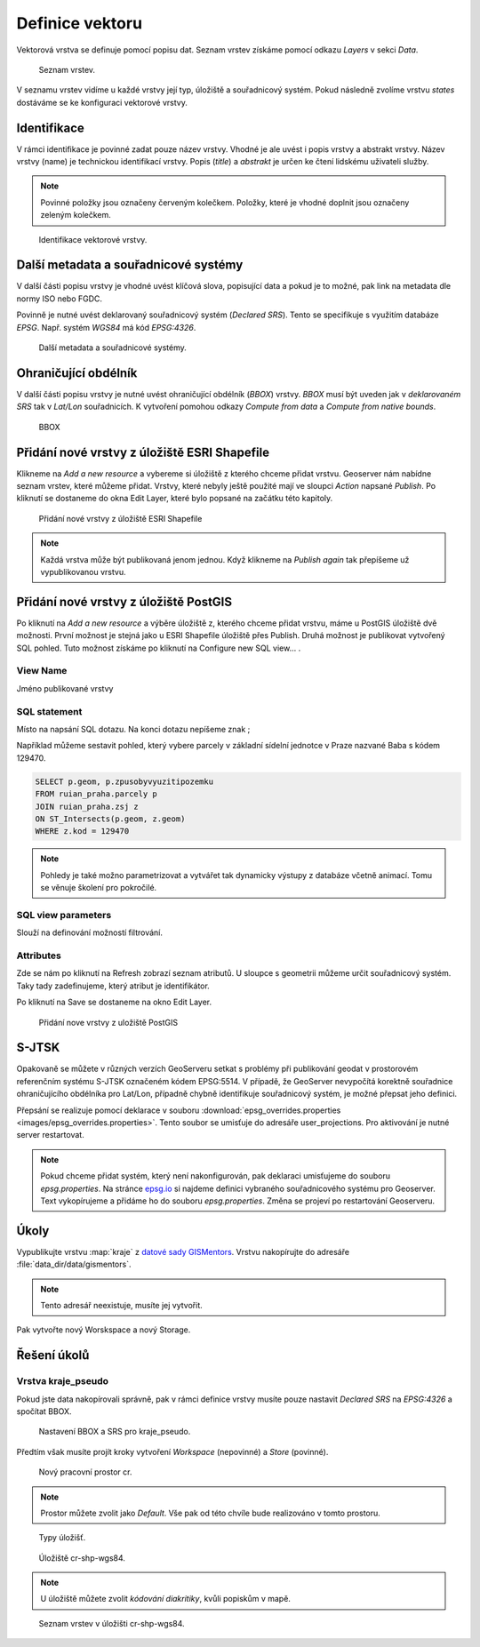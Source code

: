 .. index::
   single: Definice vektoru

.. _definicev:

Definice vektoru
----------------

Vektorová vrstva se definuje pomocí popisu dat. Seznam vrstev získáme pomocí
odkazu `Layers` v sekci `Data`.

.. figure:: images/layers.png

   Seznam vrstev.

V seznamu vrstev vidíme u každé vrstvy její typ, úložiště a souřadnicový systém.
Pokud následně zvolíme vrstvu `states` dostáváme se ke konfiguraci vektorové vrstvy.


Identifikace
============

V rámci identifikace je povinné zadat pouze název vrstvy. Vhodné je ale uvést i popis vrstvy
a abstrakt vrstvy. Název vrstvy (name) je technickou identifikací vrstvy. Popis (`title`) a `abstrakt` je
určen ke čtení lidskému uživateli služby.

.. note:: Povinné položky jsou označeny červeným kolečkem. Položky, které je vhodné doplnit jsou označeny zeleným kolečkem.

.. figure:: images/data1.png

   Identifikace vektorové vrstvy.
   
Další metadata a souřadnicové systémy
=====================================
   
V další části popisu vrstvy je vhodné uvést klíčová slova, popisující data
a pokud je to možné, pak link na metadata dle normy ISO nebo FGDC.

Povinně je nutné uvést deklarovaný souřadnicový systém (`Declared SRS`).
Tento se specifikuje s využitím databáze `EPSG`. Např. systém `WGS84` má kód `EPSG:4326`.

.. figure:: images/data2.png

   Další metadata a souřadnicové systémy.

   
Ohraničující obdélník
=====================
   
V další části popisu vrstvy je nutné uvést ohraničující obdélník (`BBOX`) vrstvy.
`BBOX` musí být uveden jak v `deklarovaném SRS` tak v `Lat/Lon` souřadnicích.
K vytvoření pomohou odkazy `Compute from data` a `Compute from native bounds`.

.. figure:: images/data3.png

   BBOX

Přidání nové vrstvy z úložiště ESRI Shapefile
=============================================

Klikneme na `Add a new resource` a vybereme si úložiště z kterého chceme přidat vrstvu. Geoserver nám nabídne seznam vrstev, které můžeme přidat. Vrstvy, které nebyly ještě použité mají ve sloupci `Action` napsané `Publish`. Po kliknutí se dostaneme do okna Edit Layer, které bylo popsané na začátku této kapitoly.

.. figure:: images/new_layer_shp.png

   Přidání nové vrstvy z úložiště ESRI Shapefile 

.. note:: Každá vrstva může být publikovaná jenom jednou. Když klikneme na `Publish again` tak přepíšeme už vypublikovanou vrstvu.

Přidání nové vrstvy z úložiště PostGIS
=============================================

Po kliknutí na `Add a new resource` a výběre úložiště z, kterého chceme přidat vrstvu, máme u PostGIS úložiště dvě možnosti. První možnost je stejná jako u ESRI Shapefile úložiště přes Publish. Druhá možnost je publikovat vytvořený SQL pohled. Tuto možnost získáme po kliknutí na Configure new SQL view... . 

View Name 
^^^^^^^^^^
Jméno publikované vrstvy

SQL statement
^^^^^^^^^^^^^
Místo na napsání SQL dotazu. Na konci dotazu nepíšeme znak ;

Například můžeme sestavit pohled, který vybere parcely v základní sídelní jednotce v Praze nazvané Baba s kódem 129470.

.. code-block:: sql

  SELECT p.geom, p.zpusobyvyuzitipozemku 
  FROM ruian_praha.parcely p 
  JOIN ruian_praha.zsj z 
  ON ST_Intersects(p.geom, z.geom) 
  WHERE z.kod = 129470

.. note:: Pohledy je také možno parametrizovat a vytvářet tak dynamicky výstupy z databáze včetně animací. Tomu se věnuje školení pro pokročilé.

SQL view parameters
^^^^^^^^^^^^^^^^^^^
Slouží na definování možností filtrování.

Attributes
^^^^^^^^^^
Zde se nám po kliknutí na Refresh zobrazí seznam atributů. U sloupce s geometrii můžeme určit souřadnicový systém. Taky tady zadefinujeme, který atribut je identifikátor.

Po kliknutí na Save se dostaneme na okno Edit Layer.

.. figure:: images/new_layer_postgis.png

   Přidání nove vrstvy z uložiště PostGIS 

S-JTSK
======
Opakovaně se můžete v různých verzích GeoServeru setkat s problémy při publikování geodat v prostorovém referenčním systému S-JTSK označeném kódem EPSG:5514. V případě, že GeoServer nevypočítá korektně souřadnice ohraničujícího obdélníka pro Lat/Lon, případně chybně identifikuje souřadnicový systém, je možné přepsat jeho definici.

Přepsání se realizuje pomocí deklarace v souboru :download:`epsg_overrides.properties <images/epsg_overrides.properties>`. Tento soubor se umisťuje do adresáře user_projections. Pro aktivování je nutné server restartovat.
 
.. note:: Pokud chceme přidat systém, který není nakonfigurován, pak deklaraci umisťujeme do souboru `epsg.properties`. Na stránce `epsg.io <http://epsg.io/>`_ si najdeme definici vybraného souřadnicového systému pro Geoserver. Text vykopírujeme a přidáme ho do souboru `epsg.properties`. Změna se projeví po restartování Geoserveru.

Úkoly
=====

Vypublikujte vrstvu :map:`kraje` z `datové sady GISMentors
<http://training.gismentors.eu/geodata/qgis/data.zip>`__. Vrstvu
nakopírujte do adresáře :file:`data_dir/data/gismentors`.

.. note:: Tento adresář neexistuje, musíte jej vytvořit.

Pak vytvořte nový Worskspace a nový Storage.

Řešení úkolů
============

Vrstva kraje_pseudo
^^^^^^^^^^^^^^^^^^^

Pokud jste data nakopírovali správně, pak v rámci definice vrstvy musíte pouze nastavit `Declared SRS` na `EPSG:4326` a spočítat BBOX.

.. figure:: images/kraje_pseudo.png

   Nastavení BBOX a SRS pro kraje_pseudo.
   
Předtím však musíte projít kroky vytvoření `Workspace` (nepovinné) a `Store` (povinné).

.. figure:: images/cr.png

   Nový pracovní prostor cr.

.. note:: Prostor můžete zvolit jako `Default`. Vše pak od této chvíle bude realizováno v tomto prostoru.

.. figure:: images/storeshp.png

   Typy úložišť.

.. figure:: images/storecrwgs84.png

   Úložiště cr-shp-wgs84.

.. note:: U úložiště můžete zvolit `kódování diakritiky`, kvůli popiskům v mapě.

.. figure:: images/storecrwgs84list.png

   Seznam vrstev v úložišti cr-shp-wgs84.
